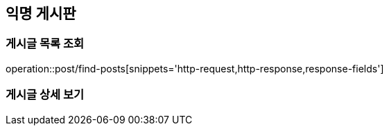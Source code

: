 == 익명 게시판

=== 게시글 목록 조회
operation::post/find-posts[snippets='http-request,http-response,response-fields']

=== 게시글 상세 보기
